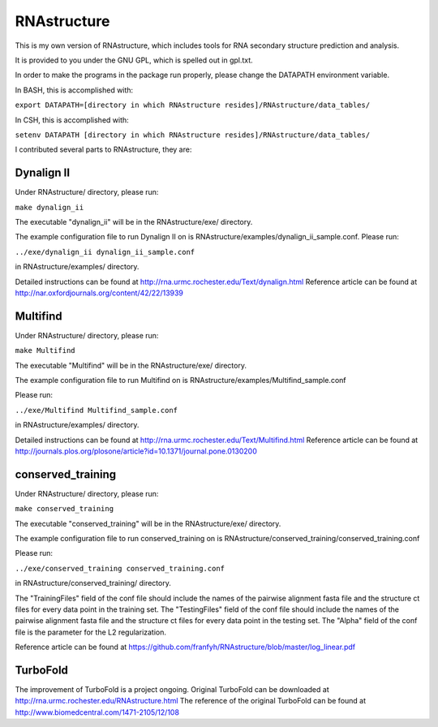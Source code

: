 ============
RNAstructure
============

This is my own version of RNAstructure, which includes tools for
RNA secondary structure prediction and analysis.

It is provided to you under the GNU GPL, which is spelled out
in gpl.txt.

In order to make the programs in the package run properly, please
change the DATAPATH environment variable.

In BASH, this is accomplished with:

``export DATAPATH=[directory in which RNAstructure resides]/RNAstructure/data_tables/``

In CSH, this is accomplished with:

``setenv DATAPATH [directory in which RNAstructure resides]/RNAstructure/data_tables/``

I contributed several parts to RNAstructure, they are:

Dynalign II
-----------

Under RNAstructure/ directory, please run:

``make dynalign_ii``

The executable "dynalign_ii" will be in the RNAstructure/exe/ directory.

The example configuration file to run Dynalign II on is
RNAstructure/examples/dynalign_ii_sample.conf. Please run:

``../exe/dynalign_ii dynalign_ii_sample.conf``

in RNAstructure/examples/ directory.

Detailed instructions can be found at http://rna.urmc.rochester.edu/Text/dynalign.html
Reference article can be found at http://nar.oxfordjournals.org/content/42/22/13939

Multifind
---------
Under RNAstructure/ directory, please run:

``make Multifind``

The executable "Multifind" will be in the RNAstructure/exe/ directory.

The example configuration file to run Multifind on is 
RNAstructure/examples/Multifind_sample.conf

Please run:

``../exe/Multifind Multifind_sample.conf`` 

in RNAstructure/examples/ directory.

Detailed instructions can be found at http://rna.urmc.rochester.edu/Text/Multifind.html
Reference article can be found at http://journals.plos.org/plosone/article?id=10.1371/journal.pone.0130200

conserved_training
------------------
Under RNAstructure/ directory, please run:

``make conserved_training``

The executable "conserved_training" will be in the RNAstructure/exe/ directory.

The example configuration file to run conserved_training on is
RNAstructure/conserved_training/conserved_training.conf

Please run:

``../exe/conserved_training conserved_training.conf`` 

in RNAstructure/conserved_training/ directory.

The "TrainingFiles" field of the conf file should include the names of the 
pairwise alignment
fasta file and the structure ct files for every data point in the training set.
The "TestingFiles" field of the conf file should include the names of the 
pairwise alignment
fasta file and the structure ct files for every data point in the testing set.
The "Alpha" field of the conf file is the parameter for the L2 regularization.

Reference article can be found at https://github.com/franfyh/RNAstructure/blob/master/log_linear.pdf

TurboFold
---------
The improvement of TurboFold is a project ongoing. Original TurboFold can be
downloaded at http://rna.urmc.rochester.edu/RNAstructure.html
The reference of the original TurboFold can be found at http://www.biomedcentral.com/1471-2105/12/108
